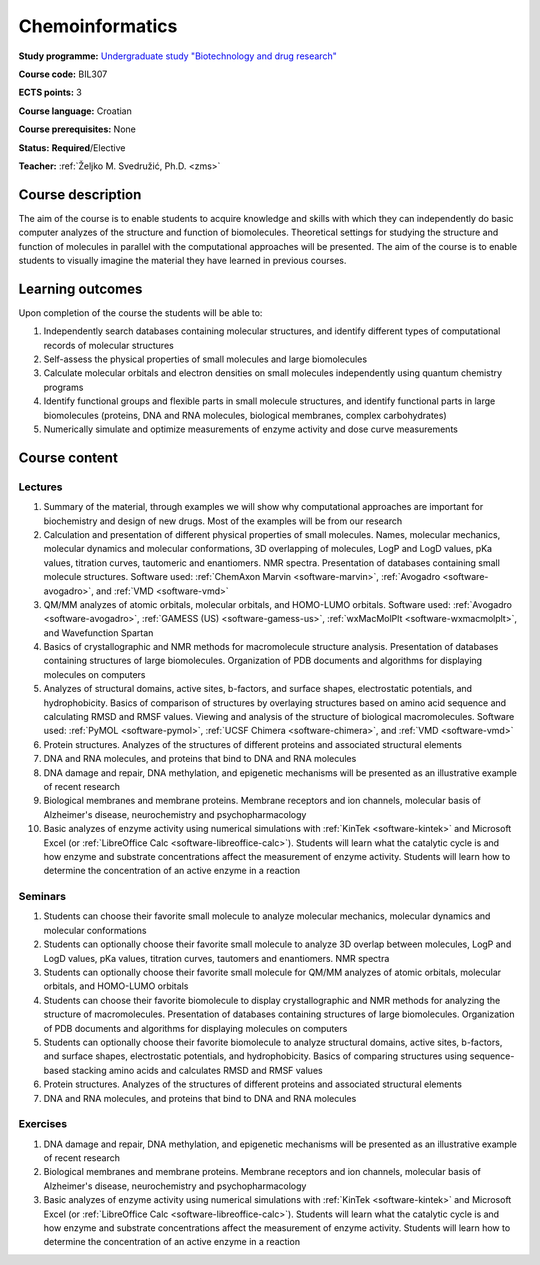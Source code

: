 .. _teaching-chemoinformatics:

Chemoinformatics
================

**Study programme:** `Undergraduate study "Biotechnology and drug research" <https://www.biotech.uniri.hr/en/study-programmes/undergraduate-programme-biotechnology-and-drug-research.html>`__

**Course code:** BIL307

**ECTS points:** 3

**Course language:** Croatian

**Course prerequisites:** None

**Status:** **Required**/Elective

**Teacher:** :ref:`Željko M. Svedružić, Ph.D. <zms>`


Course description
------------------

The aim of the course is to enable students to acquire knowledge and skills with which they can independently do basic computer analyzes of the structure and function of biomolecules. Theoretical settings for studying the structure and function of molecules in parallel with the computational approaches will be presented. The aim of the course is to enable students to visually imagine the material they have learned in previous courses.


Learning outcomes
-----------------

Upon completion of the course the students will be able to:

#. Independently search databases containing molecular structures, and identify different types of computational records of molecular structures
#. Self-assess the physical properties of small molecules and large biomolecules
#. Calculate molecular orbitals and electron densities on small molecules independently using quantum chemistry programs
#. Identify functional groups and flexible parts in small molecule structures, and identify functional parts in large biomolecules (proteins, DNA and RNA molecules, biological membranes, complex carbohydrates)
#. Numerically simulate and optimize measurements of enzyme activity and dose curve measurements


Course content
--------------

Lectures
^^^^^^^^

#. Summary of the material, through examples we will show why computational approaches are important for biochemistry and design of new drugs. Most of the examples will be from our research
#. Calculation and presentation of different physical properties of small molecules. Names, molecular mechanics, molecular dynamics and molecular conformations, 3D overlapping of molecules, LogP and LogD values, pKa values, titration curves, tautomeric and enantiomers. NMR spectra. Presentation of databases containing small molecule structures. Software used: :ref:`ChemAxon Marvin <software-marvin>`, :ref:`Avogadro <software-avogadro>`, and :ref:`VMD <software-vmd>`
#. QM/MM analyzes of atomic orbitals, molecular orbitals, and HOMO-LUMO orbitals. Software used: :ref:`Avogadro <software-avogadro>`, :ref:`GAMESS (US) <software-gamess-us>`, :ref:`wxMacMolPlt <software-wxmacmolplt>`, and Wavefunction Spartan
#. Basics of crystallographic and NMR methods for macromolecule structure analysis. Presentation of databases containing structures of large biomolecules. Organization of PDB documents and algorithms for displaying molecules on computers
#. Analyzes of structural domains, active sites, b-factors, and surface shapes, electrostatic potentials, and hydrophobicity. Basics of comparison of structures by overlaying structures based on amino acid sequence and calculating RMSD and RMSF values. Viewing and analysis of the structure of biological macromolecules. Software used: :ref:`PyMOL <software-pymol>`, :ref:`UCSF Chimera <software-chimera>`, and :ref:`VMD <software-vmd>`
#. Protein structures. Analyzes of the structures of different proteins and associated structural elements
#. DNA and RNA molecules, and proteins that bind to DNA and RNA molecules
#. DNA damage and repair, DNA methylation, and epigenetic mechanisms will be presented as an illustrative example of recent research
#. Biological membranes and membrane proteins. Membrane receptors and ion channels, molecular basis of Alzheimer's disease, neurochemistry and psychopharmacology
#. Basic analyzes of enzyme activity using numerical simulations with :ref:`KinTek <software-kintek>` and Microsoft Excel (or :ref:`LibreOffice Calc <software-libreoffice-calc>`). Students will learn what the catalytic cycle is and how enzyme and substrate concentrations affect the measurement of enzyme activity. Students will learn how to determine the concentration of an active enzyme in a reaction

Seminars
^^^^^^^^

#. Students can choose their favorite small molecule to analyze molecular mechanics, molecular dynamics and molecular conformations
#. Students can optionally choose their favorite small molecule to analyze 3D overlap between molecules, LogP and LogD values, pKa values, titration curves, tautomers and enantiomers. NMR spectra
#. Students can optionally choose their favorite small molecule for QM/MM analyzes of atomic orbitals, molecular orbitals, and HOMO-LUMO orbitals
#. Students can choose their favorite biomolecule to display crystallographic and NMR methods for analyzing the structure of macromolecules. Presentation of databases containing structures of large biomolecules. Organization of PDB documents and algorithms for displaying molecules on computers
#. Students can optionally choose their favorite biomolecule to analyze structural domains, active sites, b-factors, and surface shapes, electrostatic potentials, and hydrophobicity. Basics of comparing structures using sequence-based stacking amino acids and calculates RMSD and RMSF values
#. Protein structures. Analyzes of the structures of different proteins and associated structural elements
#. DNA and RNA molecules, and proteins that bind to DNA and RNA molecules

Exercises
^^^^^^^^^

#. DNA damage and repair, DNA methylation, and epigenetic mechanisms will be presented as an illustrative example of recent research
#. Biological membranes and membrane proteins. Membrane receptors and ion channels, molecular basis of Alzheimer's disease, neurochemistry and psychopharmacology
#. Basic analyzes of enzyme activity using numerical simulations with :ref:`KinTek <software-kintek>` and Microsoft Excel (or :ref:`LibreOffice Calc <software-libreoffice-calc>`). Students will learn what the catalytic cycle is and how enzyme and substrate concentrations affect the measurement of enzyme activity. Students will learn how to determine the concentration of an active enzyme in a reaction
